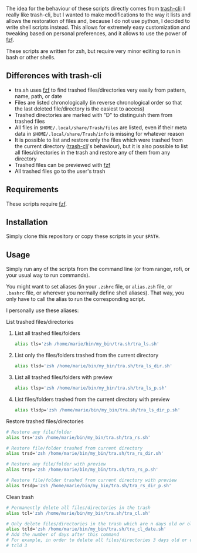 The idea for the behaviour of these scripts directly comes from [[https://github.com/andreafrancia/trash-cli][trash-cli]]: I really like trash-cli, but I wanted to make modifications to the way it lists and allows the restoration of files and, because I do not use python, I decided to write shell scripts instead. This allows for extremely easy customization and tweaking based on personal preferences, and it allows to use the power of [[https://github.com/junegunn/fzf][fzf]].

These scripts are written for zsh, but require very minor editing to run in bash or other shells.

** Differences with trash-cli

- tra.sh uses [[https://github.com/junegunn/fzf][fzf]] to find trashed files/directories very easily from pattern, name, path, or date
- Files are listed chronologically (in reverse chronological order so that the last deleted file/directory is the easiest to access)
- Trashed directories are marked with "D" to distinguish them from trashed files
- All files in ~$HOME/.local/share/Trash/files~ are listed, even if their meta data in ~$HOME/.local/share/Trash/info~ is missing for whatever reason
- It is possible to list and restore only the files which were trashed from the current directory ([[https://github.com/andreafrancia/trash-cli][trash-cli]]'s behaviour), but it is also possible to list all files/directories in the trash and restore any of them from any directory
- Trashed files can be previewed with [[https://github.com/junegunn/fzf][fzf]]
- All trashed files go to the user's trash

** Requirements

These scripts require [[https://github.com/junegunn/fzf][fzf]].

** Installation

Simply clone this repository or copy these scripts in your ~$PATH~.

** Usage

Simply run any of the scripts from the command line (or from ranger, rofi, or your usual way to run commands).

You might want to set aliases (in your ~.zshrc~ file, or ~alias.zsh~ file, or ~.bashrc~ file, or wherever you normally define shell aliases). That way, you only have to call the alias to run the corresponding script.

I personally use these aliases:

**** List trashed files/directories

***** List all trashed files/folders
#+BEGIN_src sh
alias tls='zsh /home/marie/bin/my_bin/tra.sh/tra_ls.sh'
#+END_src

***** List only the files/folders trashed from the current directory
#+BEGIN_src sh
alias tlsd='zsh /home/marie/bin/my_bin/tra.sh/tra_ls_dir.sh'
#+END_src

***** List all trashed files/folders with preview
#+BEGIN_src sh
alias tlsp='zsh /home/marie/bin/my_bin/tra.sh/tra_ls_p.sh'
#+END_src

***** List files/folders trashed from the current directory with preview
#+BEGIN_src sh
alias tlsdp='zsh /home/marie/bin/my_bin/tra.sh/tra_ls_dir_p.sh'
#+END_src

**** Restore trashed files/directories

#+BEGIN_src sh
# Restore any file/folder
alias trs='zsh /home/marie/bin/my_bin/tra.sh/tra_rs.sh'

# Restore file/folder trashed from current directory
alias trsd='zsh /home/marie/bin/my_bin/tra.sh/tra_rs_dir.sh'

# Restore any file/folder with preview
alias trsp='zsh /home/marie/bin/my_bin/tra.sh/tra_rs_p.sh'

# Restore file/folder trashed from current directory with preview
alias trsdp='zsh /home/marie/bin/my_bin/tra.sh/tra_rs_dir_p.sh'
#+END_src

**** Clean trash

#+BEGIN_src sh
# Permanently delete all files/directories in the trash
alias tcl='zsh /home/marie/bin/my_bin/tra.sh/tra_cl.sh'

# Only delete files/directories in the trash which are n days old or older
alias tcld='zsh /home/marie/bin/my_bin/tra.sh/tra_cl_date.sh'
# Add the number of days after this command
# For example, in order to delete all files/directories 3 days old or older, type:
# tcld 3
#+END_src
